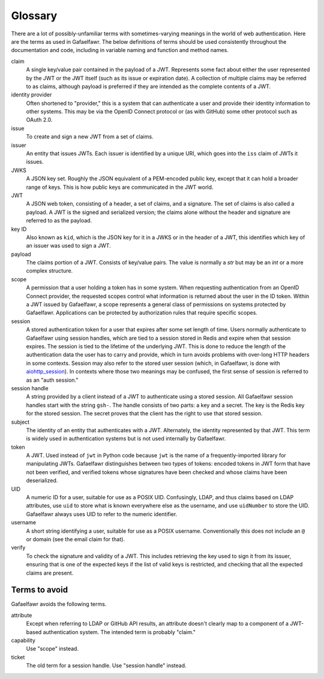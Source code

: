 ########
Glossary
########

There are a lot of possibly-unfamiliar terms with sometimes-varying meanings in the world of web authentication.
Here are the terms as used in Gafaelfawr.
The below definitions of terms should be used consistently throughout the documentation and code, including in variable naming and function and method names.

claim
    A single key/value pair contained in the payload of a JWT.
    Represents some fact about either the user represented by the JWT or the JWT itself (such as its issue or expiration date).
    A collection of multiple claims may be referred to as claims, although payload is preferred if they are intended as the complete contents of a JWT.

identity provider
    Often shortened to "provider," this is a system that can authenticate a user and provide their identity information to other systems.
    This may be via the OpenID Connect protocol or (as with GitHub) some other protocol such as OAuth 2.0.

issue
    To create and sign a new JWT from a set of claims.

issuer
    An entity that issues JWTs.
    Each issuer is identified by a unique URI, which goes into the ``iss`` claim of JWTs it issues.

JWKS
    A JSON key set.
    Roughly the JSON equivalent of a PEM-encoded public key, except that it can hold a broader range of keys.
    This is how public keys are communicated in the JWT world.

JWT
    A JSON web token, consisting of a header, a set of claims, and a signature.
    The set of claims is also called a payload.
    A JWT is the signed and serialized version; the claims alone without the header and signature are referred to as the payload.

key ID
    Also known as ``kid``, which is the JSON key for it in a JWKS or in the header of a JWT, this identifies which key of an issuer was used to sign a JWT.

payload
    The claims portion of a JWT.
    Consists of key/value pairs.
    The value is normally a `str` but may be an `int` or a more complex structure.

scope
    A permission that a user holding a token has in some system.
    When requesting authentication from an OpenID Connect provider, the requested scopes control what information is returned about the user in the ID token.
    Within a JWT issued by Gafaelfawr, a scope represents a general class of permissions on systems protected by Gafaelfawr.
    Applications can be protected by authorization rules that require specific scopes.

session
    A stored authentication token for a user that expires after some set length of time.
    Users normally authenticate to Gafaelfawr using session handles, which are tied to a session stored in Redis and expire when that session expires.
    The session is tied to the lifetime of the underlying JWT.
    This is done to reduce the length of the authentication data the user has to carry and provide, which in turn avoids problems with over-long HTTP headers in some contexts.
    Session may also refer to the stored user session (which, in Gafaelfawr, is done with `aiohttp_session <https://github.com/aio-libs/aiohttp-session>`__).
    In contexts where those two meanings may be confused, the first sense of session is referred to as an "auth session."

session handle
    A string provided by a client instead of a JWT to authenticate using a stored session.
    All Gafaelfawr session handles start with the string ``gsh-``.
    The handle consists of two parts: a key and a secret.
    The key is the Redis key for the stored session.
    The secret proves that the client has the right to use that stored session.

subject
    The identity of an entity that authenticates with a JWT.
    Alternately, the identity represented by that JWT.
    This term is widely used in authentication systems but is not used internally by Gafaelfawr.

token
    A JWT.
    Used instead of ``jwt`` in Python code because ``jwt`` is the name of a frequently-imported library for manipulating JWTs.
    Gafaelfawr distinguishes between two types of tokens: encoded tokens in JWT form that have not been verified, and verified tokens whose signatures have been checked and whose claims have been deserialized.

UID
    A numeric ID for a user, suitable for use as a POSIX UID.
    Confusingly, LDAP, and thus claims based on LDAP attributes, use ``uid`` to store what is known everywhere else as the username, and use ``uidNumber`` to store the UID.
    Gafaelfawr always uses UID to refer to the numeric identifier.

username
    A short string identifying a user, suitable for use as a POSIX username.
    Conventionally this does not include an ``@`` or domain (see the email claim for that).

verify
    To check the signature and validity of a JWT.
    This includes retrieving the key used to sign it from its issuer, ensuring that is one of the expected keys if the list of valid keys is restricted, and checking that all the expected claims are present.

Terms to avoid
==============

Gafaelfawr avoids the following terms.

attribute
    Except when referring to LDAP or GitHub API results, an attribute doesn't clearly map to a component of a JWT-based authentication system.
    The intended term is probably "claim."

capability
    Use "scope" instead.

ticket
    The old term for a session handle.  Use "session handle" instead.
